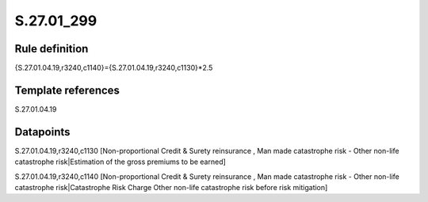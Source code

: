 ===========
S.27.01_299
===========

Rule definition
---------------

{S.27.01.04.19,r3240,c1140}={S.27.01.04.19,r3240,c1130}*2.5


Template references
-------------------

S.27.01.04.19

Datapoints
----------

S.27.01.04.19,r3240,c1130 [Non-proportional Credit & Surety reinsurance , Man made catastrophe risk - Other non-life catastrophe risk|Estimation of the gross premiums to be earned]

S.27.01.04.19,r3240,c1140 [Non-proportional Credit & Surety reinsurance , Man made catastrophe risk - Other non-life catastrophe risk|Catastrophe Risk Charge Other non-life catastrophe risk before risk mitigation]



